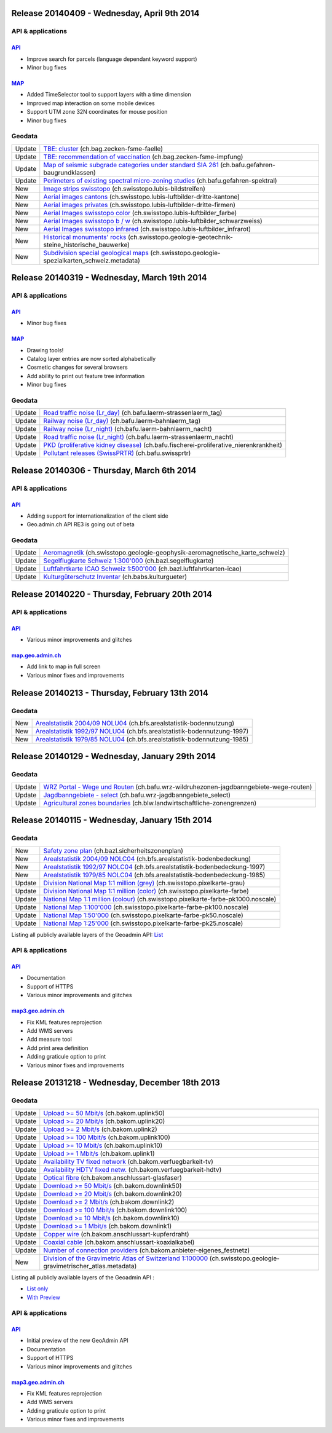 Release 20140409 -  Wednesday, April 9th 2014
====================================================

API & applications
******************

`API <//api3.geo.admin.ch>`__
-----------------------------------

- Improve search for parcels (language dependant keyword support)
- Minor bug fixes

`MAP <//map.geo.admin.ch>`__
-----------------------------------

- Added TimeSelector tool to support layers with a time dimension
- Improved map interaction on some mobile devices
- Support UTM zone 32N coordinates for mouse position
- Minor bug fixes

Geodata
********
+--------+------------------------------------------------------------------------------------------------------------------------------------------------------------------------------------------------------+
| Update | `TBE: cluster <//map.geo.admin.ch/?layers=ch.bag.zecken-fsme-faelle>`__ (ch.bag.zecken-fsme-faelle)                                                                                                  |
+--------+------------------------------------------------------------------------------------------------------------------------------------------------------------------------------------------------------+
| Update | `TBE: recommendation of vaccination <//map.geo.admin.ch/?layers=ch.bag.zecken-fsme-impfung>`__ (ch.bag.zecken-fsme-impfung)                                                                          |
+--------+------------------------------------------------------------------------------------------------------------------------------------------------------------------------------------------------------+
| Update | `Map of seismic subgrade categories under standard SIA 261 <//map.geo.admin.ch/?layers=ch.bafu.gefahren-baugrundklassen>`__ (ch.bafu.gefahren-baugrundklassen)                                       |
+--------+------------------------------------------------------------------------------------------------------------------------------------------------------------------------------------------------------+
| Update | `Perimeters of existing spectral micro-zoning studies <//map.geo.admin.ch/?layers=ch.bafu.gefahren-spektral>`__ (ch.bafu.gefahren-spektral)                                                          |
+--------+------------------------------------------------------------------------------------------------------------------------------------------------------------------------------------------------------+
| New    | `Image strips swisstopo <//map.geo.admin.ch/?layers=ch.swisstopo.lubis-bildstreifen>`__ (ch.swisstopo.lubis-bildstreifen)                                                                            |
+--------+------------------------------------------------------------------------------------------------------------------------------------------------------------------------------------------------------+
| New    | `Aerial images cantons <//map.geo.admin.ch/?layers=ch.swisstopo.lubis-luftbilder-dritte-kantone>`__ (ch.swisstopo.lubis-luftbilder-dritte-kantone)                                                   |
+--------+------------------------------------------------------------------------------------------------------------------------------------------------------------------------------------------------------+
| New    | `Aerial images privates <//map.geo.admin.ch/?layers=ch.swisstopo.lubis-luftbilder-dritte-firmen>`__ (ch.swisstopo.lubis-luftbilder-dritte-firmen)                                                    |
+--------+------------------------------------------------------------------------------------------------------------------------------------------------------------------------------------------------------+
| New    | `Aerial Images swisstopo color <//map.geo.admin.ch/?layers=ch.swisstopo.lubis-luftbilder_farbe>`__ (ch.swisstopo.lubis-luftbilder_farbe)                                                             |
+--------+------------------------------------------------------------------------------------------------------------------------------------------------------------------------------------------------------+
| New    | `Aerial Images swisstopo b / w <//map.geo.admin.ch/?layers=ch.swisstopo.lubis-luftbilder_schwarzweiss>`__ (ch.swisstopo.lubis-luftbilder_schwarzweiss)                                               |
+--------+------------------------------------------------------------------------------------------------------------------------------------------------------------------------------------------------------+
| New    | `Aerial Images swisstopo infrared <//map.geo.admin.ch/?layers=ch.swisstopo.lubis-luftbilder_infrarot>`__ (ch.swisstopo.lubis-luftbilder_infrarot)                                                    |
+--------+------------------------------------------------------------------------------------------------------------------------------------------------------------------------------------------------------+
| New    | `Historical monuments' rocks <//map.geo.admin.ch/?layers=ch.swisstopo.geologie-geotechnik-steine_historische_bauwerke>`__ (ch.swisstopo.geologie-geotechnik-steine_historische_bauwerke)             |
+--------+------------------------------------------------------------------------------------------------------------------------------------------------------------------------------------------------------+
| New    | `Subdivision special geological maps <//map.geo.admin.ch/?layers=ch.swisstopo.geologie-spezialkarten_schweiz.metadata>`__ (ch.swisstopo.geologie-spezialkarten_schweiz.metadata)                     |
+--------+------------------------------------------------------------------------------------------------------------------------------------------------------------------------------------------------------+


Release 20140319 -  Wednesday, March 19th 2014
====================================================

API & applications
******************

`API <//api3.geo.admin.ch>`__
-----------------------------------

- Minor bug fixes

`MAP <//map.geo.admin.ch>`__
-----------------------------------

- Drawing tools!
- Catalog layer entries are now sorted alphabetically
- Cosmetic changes for several browsers
- Add ability to print out feature tree information
- Minor bug fixes

Geodata
********
+--------+---------------------------------------------------------------------------------------------------------------------------------------------------------------------------------+
| Update | `Road traffic noise (Lr_day) <//map.geo.admin.ch/?layers=ch.bafu.laerm-strassenlaerm_tag>`__ (ch.bafu.laerm-strassenlaerm_tag)                                                  |
+--------+---------------------------------------------------------------------------------------------------------------------------------------------------------------------------------+
| Update | `Railway noise (Lr_day) <//map.geo.admin.ch/?layers=ch.bafu.laerm-bahnlaerm_tag>`__ (ch.bafu.laerm-bahnlaerm_tag)                                                               |
+--------+---------------------------------------------------------------------------------------------------------------------------------------------------------------------------------+
| Update | `Railway noise (Lr_night) <//map.geo.admin.ch/?layers=ch.bafu.laerm-bahnlaerm_nacht>`__ (ch.bafu.laerm-bahnlaerm_nacht)                                                         |
+--------+---------------------------------------------------------------------------------------------------------------------------------------------------------------------------------+
| Update | `Road traffic noise (Lr_night) <//map.geo.admin.ch/?layers=ch.bafu.laerm-strassenlaerm_nacht>`__ (ch.bafu.laerm-strassenlaerm_nacht)                                            |
+--------+---------------------------------------------------------------------------------------------------------------------------------------------------------------------------------+
| Update | `PKD (proliferative kidney disease) <//map.geo.admin.ch/?layers=ch.bafu.fischerei-proliferative_nierenkrankheit>`__ (ch.bafu.fischerei-proliferative_nierenkrankheit)           |
+--------+---------------------------------------------------------------------------------------------------------------------------------------------------------------------------------+
| Update | `Pollutant releases (SwissPRTR) <//map.geo.admin.ch/?layers=ch.bafu.swissprtr>`__ (ch.bafu.swissprtr)                                                                           |
+--------+---------------------------------------------------------------------------------------------------------------------------------------------------------------------------------+

Release 20140306 -  Thursday, March 6th 2014
====================================================

API & applications
******************

`API <//api3.geo.admin.ch>`__
-----------------------------------
- Adding support for internationalization of the client side
- Geo.admin.ch API RE3 is going out of beta

Geodata
********
+--------+---------------------------------------------------------------------------------------------------------------------------------------------------------------------------------+
| Update | `Aeromagnetik <//map.geo.admin.ch/?layers=ch.swisstopo.geologie-geophysik-aeromagnetische_karte_schweiz>`__ (ch.swisstopo.geologie-geophysik-aeromagnetische_karte_schweiz)     |
+--------+---------------------------------------------------------------------------------------------------------------------------------------------------------------------------------+
| Update | `Segelflugkarte Schweiz 1:300'000 <//map.geo.admin.ch/?layers=ch.bazl.segelflugkarte>`__ (ch.bazl.segelflugkarte)                                                               |
+--------+---------------------------------------------------------------------------------------------------------------------------------------------------------------------------------+
| Update | `Luftfahrtkarte ICAO Schweiz 1:500'000 <//map.geo.admin.ch/?layers=ch.bazl.luftfahrtkarten-icao>`__ (ch.bazl.luftfahrtkarten-icao)                                              |
+--------+---------------------------------------------------------------------------------------------------------------------------------------------------------------------------------+
| Update | `Kulturgüterschutz Inventar <//map.geo.admin.ch/?layers=ch.babs.kulturgueter>`__ (ch.babs.kulturgueter)                                                                         |
+--------+---------------------------------------------------------------------------------------------------------------------------------------------------------------------------------+



Release 20140220 -  Thursday, February 20th 2014
====================================================

API & applications
******************

`API <//api3.geo.admin.ch>`__
-----------------------------------
- Various minor improvements and glitches

`map.geo.admin.ch <//map.geo.admin.ch>`__
--------------------------------------------------
- Add link to map in full screen
- Various minor fixes and improvements


Release 20140213 -  Thursday, February 13th 2014
====================================================

Geodata
********
+--------+---------------------------------------------------------------------------------------------------------------------------------------------------------------------------------+
| New    | `Arealstatistik 2004/09 NOLU04 <//map.geo.admin.ch/?layers=ch.bfs.arealstatistik-bodennutzung>`__ (ch.bfs.arealstatistik-bodennutzung)                                          |
+--------+---------------------------------------------------------------------------------------------------------------------------------------------------------------------------------+
| New    | `Arealstatistik 1992/97 NOLU04 <//map.geo.admin.ch/?layers=ch.bfs.arealstatistik-bodennutzung-1997>`__ (ch.bfs.arealstatistik-bodennutzung-1997)                                |
+--------+---------------------------------------------------------------------------------------------------------------------------------------------------------------------------------+
| New    | `Arealstatistik 1979/85 NOLU04 <//map.geo.admin.ch/?layers=ch.bfs.arealstatistik-bodennutzung-1985>`__ (ch.bfs.arealstatistik-bodennutzung-1985)                                |
+--------+---------------------------------------------------------------------------------------------------------------------------------------------------------------------------------+

Release 20140129 -  Wednesday, January 29th 2014
====================================================

Geodata
********
+--------+---------------------------------------------------------------------------------------------------------------------------------------------------------------------------------+
| Update | `WRZ Portal - Wege und Routen <//map.geo.admin.ch/?layers=ch.bafu.wrz-wildruhezonen-jagdbanngebiete-wege-routen>`__ (ch.bafu.wrz-wildruhezonen-jagdbanngebiete-wege-routen)     |
+--------+---------------------------------------------------------------------------------------------------------------------------------------------------------------------------------+
| Update | `Jagdbanngebiete - select <//map.geo.admin.ch/?layers=ch.bafu.wrz-jagdbanngebiete_select>`__ (ch.bafu.wrz-jagdbanngebiete_select)                                               |
+--------+---------------------------------------------------------------------------------------------------------------------------------------------------------------------------------+
| Update | `Agricultural zones boundaries <//map.geo.admin.ch/?layers=ch.blw.landwirtschaftliche-zonengrenzen>`__ (ch.blw.landwirtschaftliche-zonengrenzen)                                |
+--------+---------------------------------------------------------------------------------------------------------------------------------------------------------------------------------+


Release 20140115 -  Wednesday, January 15th 2014
====================================================

Geodata
********

+--------+----------------------------------------------------------------------------------------------------------------------------------------------------------------------------------+
| New    | `Safety zone plan <//map3.geo.admin.ch/?layers=ch.bazl.sicherheitszonenplan>`__  (ch.bazl.sicherheitszonenplan)                                                                  |
+--------+----------------------------------------------------------------------------------------------------------------------------------------------------------------------------------+
| New    | `Arealstatistik 2004/09 NOLC04 <//map3.geo.admin.ch/?layers=ch.bfs.arealstatistik-bodenbedeckung>`__ (ch.bfs.arealstatistik-bodenbedeckung)                                      |
+--------+----------------------------------------------------------------------------------------------------------------------------------------------------------------------------------+
| New    | `Arealstatistik 1992/97 NOLC04 <//map3.geo.admin.ch/?layers=ch.bfs.arealstatistik-bodenbedeckung-1997>`__ (ch.bfs.arealstatistik-bodenbedeckung-1997)                            |
+--------+----------------------------------------------------------------------------------------------------------------------------------------------------------------------------------+
| New    | `Arealstatistik 1979/85 NOLC04 <//map3.geo.admin.ch/?layers=ch.bfs.arealstatistik-bodenbedeckung-1985>`__ (ch.bfs.arealstatistik-bodenbedeckung-1985)                            |
+--------+----------------------------------------------------------------------------------------------------------------------------------------------------------------------------------+
| Update | `Division National Map 1:1 million (grey) <//map3.geo.admin.ch/?bgLayer=ch.swisstopo.pixelkarte-grau>`__ (ch.swisstopo.pixelkarte-grau)                                          |
+--------+----------------------------------------------------------------------------------------------------------------------------------------------------------------------------------+
| Update | `Division National Map 1:1 million (color) <//map3.geo.admin.ch/?bgLayer=ch.swisstopo.pixelkarte-farbe>`__ (ch.swisstopo.pixelkarte-farbe)                                       |
+--------+----------------------------------------------------------------------------------------------------------------------------------------------------------------------------------+
| Update | `National Map 1:1 million (colour) <//map3.geo.admin.ch/?layers=ch.swisstopo.pixelkarte-farbe-pk1000.noscale>`__ (ch.swisstopo.pixelkarte-farbe-pk1000.noscale)                  |
+--------+----------------------------------------------------------------------------------------------------------------------------------------------------------------------------------+
| Update | `National Map 1:100'000 <//map3.geo.admin.ch/?layers=ch.swisstopo.pixelkarte-farbe-pk100.noscale>`__ (ch.swisstopo.pixelkarte-farbe-pk100.noscale)                               |
+--------+----------------------------------------------------------------------------------------------------------------------------------------------------------------------------------+
| Update | `National Map 1:50'000 <//map3.geo.admin.ch/?layers=ch.swisstopo.pixelkarte-farbe-pk50.noscale>`__ (ch.swisstopo.pixelkarte-farbe-pk50.noscale)                                  |
+--------+----------------------------------------------------------------------------------------------------------------------------------------------------------------------------------+
| Update | `National Map 1:25'000 <//map3.geo.admin.ch/?layers=ch.swisstopo.pixelkarte-farbe-pk25.noscale>`__ (ch.swisstopo.pixelkarte-farbe-pk25.noscale)                                  |
+--------+----------------------------------------------------------------------------------------------------------------------------------------------------------------------------------+

Listing all publicly available layers of the Geoadmin API: `List <//api3.geo.admin.ch/api/faq/index.html#which-layers-are-available>`__

API & applications
******************

`API <//api3.geo.admin.ch>`__
-----------------------------------
- Documentation
- Support of HTTPS
- Various minor improvements and glitches

`map3.geo.admin.ch <//map3.geo.admin.ch>`__
--------------------------------------------------
- Fix KML features reprojection
- Add WMS servers
- Add measure tool
- Add print area definition
- Adding graticule option to print
- Various minor fixes and improvements

Release 20131218 -  Wednesday, December 18th 2013
====================================================

Geodata
********

+--------+---------------------------------------------------------------------------------------------------------------------------------------------------------------------------------------------------------+
| Update | `Upload >= 50 Mbit/s <//map3.geo.admin.ch/?layers=ch.bakom.uplink50>`__ (ch.bakom.uplink50)                                                                                                             |
+--------+---------------------------------------------------------------------------------------------------------------------------------------------------------------------------------------------------------+
| Update | `Upload >= 20 Mbit/s <//map3.geo.admin.ch/?layers=ch.bakom.uplink20>`__ (ch.bakom.uplink20)                                                                                                             |
+--------+---------------------------------------------------------------------------------------------------------------------------------------------------------------------------------------------------------+
| Update | `Upload >= 2 Mbit/s <//map3.geo.admin.ch/?layers=ch.bakom.uplink2>`__ (ch.bakom.uplink2)                                                                                                                |
+--------+---------------------------------------------------------------------------------------------------------------------------------------------------------------------------------------------------------+
| Update | `Upload >= 100 Mbit/s <//map3.geo.admin.ch/?layers=ch.bakom.uplink100>`__ (ch.bakom.uplink100)                                                                                                          |
+--------+---------------------------------------------------------------------------------------------------------------------------------------------------------------------------------------------------------+
| Update | `Upload >= 10 Mbit/s <//map3.geo.admin.ch/?layers=ch.bakom.uplink10>`__ (ch.bakom.uplink10)                                                                                                             |
+--------+---------------------------------------------------------------------------------------------------------------------------------------------------------------------------------------------------------+
| Update | `Upload >= 1 Mbit/s <//map3.geo.admin.ch/?layers=ch.bakom.uplink1>`__ (ch.bakom.uplink1)                                                                                                                |
+--------+---------------------------------------------------------------------------------------------------------------------------------------------------------------------------------------------------------+
| Update | `Availability TV fixed network <//map3.geo.admin.ch/?layers=ch.bakom.verfuegbarkeit-tv>`__ (ch.bakom.verfuegbarkeit-tv)                                                                                 |
+--------+---------------------------------------------------------------------------------------------------------------------------------------------------------------------------------------------------------+
| Update | `Availability HDTV fixed netw. <//map3.geo.admin.ch/?layers=ch.bakom.verfuegbarkeit-hdtv>`__ (ch.bakom.verfuegbarkeit-hdtv)                                                                             |
+--------+---------------------------------------------------------------------------------------------------------------------------------------------------------------------------------------------------------+
| Update | `Optical fibre <//map3.geo.admin.ch/?layers=ch.bakom.anschlussart-glasfaser>`__ (ch.bakom.anschlussart-glasfaser)                                                                                       |
+--------+---------------------------------------------------------------------------------------------------------------------------------------------------------------------------------------------------------+
| Update | `Download >= 50 Mbit/s <//map3.geo.admin.ch/?layers=ch.bakom.downlink50>`__ (ch.bakom.downlink50)                                                                                                       |
+--------+---------------------------------------------------------------------------------------------------------------------------------------------------------------------------------------------------------+
| Update | `Download >= 20 Mbit/s <//map3.geo.admin.ch/?layers=ch.bakom.downlink20>`__ (ch.bakom.downlink20)                                                                                                       |
+--------+---------------------------------------------------------------------------------------------------------------------------------------------------------------------------------------------------------+
| Update | `Download >= 2 Mbit/s <//map3.geo.admin.ch/?layers=ch.bakom.downlink2>`__ (ch.bakom.downlink2)                                                                                                          |
+--------+---------------------------------------------------------------------------------------------------------------------------------------------------------------------------------------------------------+
| Update | `Download >= 100 Mbit/s <//map3.geo.admin.ch/?layers=ch.bakom.downlink100>`__ (ch.bakom.downlink100)                                                                                                    |
+--------+---------------------------------------------------------------------------------------------------------------------------------------------------------------------------------------------------------+
| Update | `Download >= 10 Mbit/s <//map3.geo.admin.ch/?layers=ch.bakom.downlink10>`__ (ch.bakom.downlink10)                                                                                                       |
+--------+---------------------------------------------------------------------------------------------------------------------------------------------------------------------------------------------------------+
| Update | `Download >= 1 Mbit/s <//map3.geo.admin.ch/?layers=ch.bakom.downlink1>`__ (ch.bakom.downlink1)                                                                                                          |
+--------+---------------------------------------------------------------------------------------------------------------------------------------------------------------------------------------------------------+
| Update | `Copper wire <//map3.geo.admin.ch/?layers=ch.bakom.anschlussart-kupferdraht>`__ (ch.bakom.anschlussart-kupferdraht)                                                                                     |
+--------+---------------------------------------------------------------------------------------------------------------------------------------------------------------------------------------------------------+
| Update | `Coaxial cable <//map3.geo.admin.ch/?layers=ch.bakom.anschlussart-koaxialkabel>`__ (ch.bakom.anschlussart-koaxialkabel)                                                                                 |
+--------+---------------------------------------------------------------------------------------------------------------------------------------------------------------------------------------------------------+
| Update | `Number of connection providers <//map3.geo.admin.ch/?layers=ch.bakom.anbieter-eigenes_festnetz>`__ (ch.bakom.anbieter-eigenes_festnetz)                                                                |
+--------+---------------------------------------------------------------------------------------------------------------------------------------------------------------------------------------------------------+
| New    | `Division of the Gravimetric Atlas of Switzerland 1:100000 <//map3.geo.admin.ch/?layers=ch.swisstopo.geologie-gravimetrischer_atlas.metadata>`__  (ch.swisstopo.geologie-gravimetrischer_atlas.metadata)|
+--------+---------------------------------------------------------------------------------------------------------------------------------------------------------------------------------------------------------+

Listing all publicly available layers of the Geoadmin API :

- `List only <//s.geo.admin.ch/5d5d40a>`__
- `With Preview <//s.geo.admin.ch/ebae1145>`__

API & applications
******************

`API <//api3.geo.admin.ch>`__
-----------------------------------
- Initial preview of the new GeoAdmin API
- Documentation
- Support of HTTPS
- Various minor improvements and glitches


`map3.geo.admin.ch <//map3.geo.admin.ch>`__
--------------------------------------------------
- Fix KML features reprojection
- Add WMS servers
- Adding graticule option to print
- Various minor fixes and improvements


